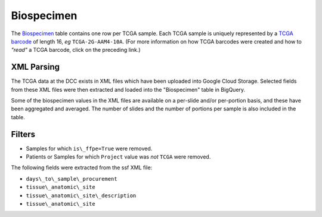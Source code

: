Biospecimen
===========

The 
`Biospecimen <https://bigquery.cloud.google.com/table/isb-cgc:TCGA_bioclin_v0.Biospecimen>`_ 
table contains one row per TCGA sample.  Each TCGA sample is
uniquely represented by a 
`TCGA barcode <https://wiki.nci.nih.gov/display/TCGA/TCGA+barcode>`_
of length 16, *eg* ``TCGA-2G-AAM4-10A``.  (For more information on how TCGA barcodes
were created and how to *"read"* a TCGA barcode, click on the preceding link.)

XML Parsing
-----------

The TCGA data at the DCC exists in XML files which have been uploaded into
Google Cloud Storage.
Selected fields from these XML files
were then extracted and loaded into the "Biospecimen" table in BigQuery.

Some of the biospecimen values in the XML files are available on a per-slide
and/or per-portion basis, and these have been aggregated and averaged.
The number of slides and the number of portions per sample is also included 
in the table.

Filters
-------

-  Samples for which ``is\_ffpe=True`` were removed.
-  Patients or Samples for which ``Project`` value was *not* ``TCGA`` were removed.

The following fields were extracted from the ssf XML file: 

- ``days\_to\_sample\_procurement``
- ``tissue\_anatomic\_site``
- ``tissue\_anatomic\_site\_description``
- ``tissue\_anatomic\_site``

